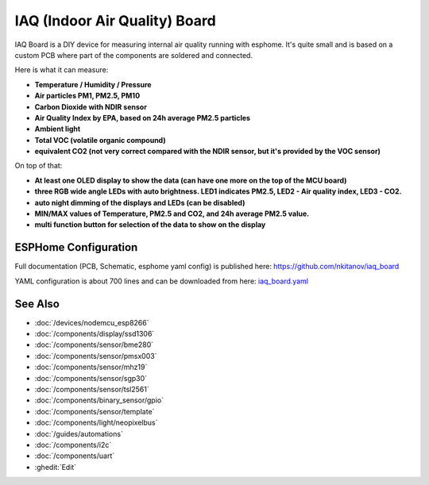 .. seo::
    :description: IAQ (Indoor Air Quality) Board 
    :image: iaq_board2.jpg
    :keywords: IAQ Board

IAQ (Indoor Air Quality) Board 
==============================

.. figure:: images/iaq_board2.jpg
    :align: center
    :width: 100.0%

IAQ Board is a DIY device for measuring internal air quality running with esphome. It's quite small and is based on a custom PCB where part of the components are soldered and connected.

Here is what it can measure:

- **Temperature / Humidity / Pressure** 
- **Air particles PM1, PM2.5, PM10**
- **Carbon Dioxide with NDIR sensor**
- **Air Quality Index by EPA, based on 24h average PM2.5 particles**
- **Ambient light**
- **Total VOC (volatile organic compound)**
- **equivalent CO2 (not very correct compared with the NDIR sensor, but it's provided by the VOC sensor)**

On top of that:

- **At least one OLED display to show the data (can have one more on the top of the MCU board)**
- **three RGB wide angle LEDs with auto brightness. LED1 indicates PM2.5, LED2 - Air quality index, LED3 - CO2.**
- **auto night dimming of the displays and LEDs (can be disabled)**
- **MIN/MAX values of Temperature, PM2.5 and CO2, and 24h average PM2.5 value.**
- **multi function button for selection of the data to show on the display**

ESPHome Configuration
---------------------
Full documentation (PCB, Schematic, esphome yaml config) is published here: `https://github.com/nkitanov/iaq_board <https://github.com/nkitanov/iaq_board>`__

YAML configuration is about 700 lines and can be downloaded from here: `iaq_board.yaml <https://github.com/nkitanov/iaq_board/blob/master/firmware/iaq_board.yaml>`__

.. figure:: images/iaq_board1.jpg
    :align: center
    :width: 100.0%

.. raw:: html

    <iframe width="560" height="315" src="https://www.youtube.com/embed/X75OGs2TTT8" frameborder="0" allow="accelerometer; autoplay; clipboard-write; encrypted-media; gyroscope; picture-in-picture" allowfullscreen></iframe>

See Also
--------

- :doc:`/devices/nodemcu_esp8266`
- :doc:`/components/display/ssd1306`
- :doc:`/components/sensor/bme280`
- :doc:`/components/sensor/pmsx003`
- :doc:`/components/sensor/mhz19`
- :doc:`/components/sensor/sgp30`
- :doc:`/components/sensor/tsl2561`
- :doc:`/components/binary_sensor/gpio`
- :doc:`/components/sensor/template`
- :doc:`/components/light/neopixelbus`
- :doc:`/guides/automations`
- :doc:`/components/i2c`
- :doc:`/components/uart`
- :ghedit:`Edit`
